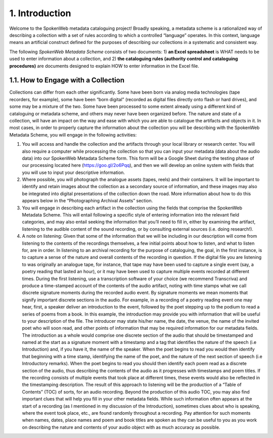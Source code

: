 ###############
1. Introduction
###############

Welcome to the SpokenWeb metadata cataloguing project!  Broadly speaking, a metadata scheme is a rationalized way of describing a collection with a set of rules according to which a controlled “language” operates. In this context, language means an artificial construct defined for the purposes of describing our collections in a systematic and consistent way. 

The following *SpokenWeb Metadata Scheme* consists of two documents: 1) **an Excel spreadsheet** is WHAT needs to be used to enter information about a collection, and 2) **the cataloguing rules (authority control and cataloguing procedures)** are documents designed to explain HOW to enter information in the Excel file.
    
************************************
1.1. How to Engage with a Collection
************************************

Collections can differ from each other significantly.  Some have been born via analog media technologies (tape recorders, for example), some have been “born digital” (recorded as digital files directly onto flash or hard drives), and some may be a mixture of the two.  Some have been processed to some extent already using a different kind of cataloguing or metadata scheme, and others may never have been organized before. The nature and state of a collection, will have an impact on the way and ease with which you are able to catalogue the artifacts and objects in it. In most cases, in order to properly capture the information about the collection you will be describing with the SpokenWeb Metadata Scheme, you will engage in the following activities:

1. You will access and handle the collection and the artifacts through your local library or research center.  You will also require a computer while processing the collection so that you can input your metadata (data about the audio data) into our SpokenWeb Metadata Scheme form.  This form will be a Google Sheet during the testing phase of our processing located here (https://goo.gl/2o6Pqq), and then we will develop an online system with fields that you will use to input your descriptive information.

2. Where possible, you will photograph the analogue assets (tapes, reels) and their containers. It will be important to identify and retain images about the collection as a secondary source of information, and these images may also be integrated into digital presentations of the collection down the road.  More information about how to do this appears below in the “Photographing Archival Assets” section.

3. You will engage in describing each artifact in the collection using the fields that comprise the SpokenWeb Metadata Scheme.  This will entail following a specific style of entering information into the relevant field categories, and may also entail seeking the information that you’ll need to fill in, either by examining the artifact, listening to the audible content of the sound recording, or by consulting external sources (i.e. doing research!).

4. A note on listening:  Given that some of the information that we will be including in our description will come from listening to the contents of the recordings themselves, a few initial points about how to listen, and what to listen for, are in order.  In listening to an archival recording for the purpose of cataloguing, the goal, in the first instance, is to capture a sense of the nature and overall contents of the recording in question.  If the digital file you are listening to was originally an analogue tape, for instance, that tape may have been used to capture a single event (say, a poetry reading that lasted an hour), or it may have been used to capture multiple events recorded at different times.  During the first listening, use a transcription software of your choice (we recommend Transcriva) and produce a time-stamped account of the contents of the audio artifact, noting with time stamps what we call discrete signature moments during the recorded audio event.  By signature moments we mean moments that signify important discrete sections in the audio.  For example, in a recording of a poetry reading event one may hear, first, a speaker deliver an introduction to the event, followed by the poet stepping up to the podium to read a series of poems from a book.  In this example, the introduction may provide you with information that will be useful to your description of the file.  The introducer may state his/her name, the date, the venue, the name of the invited poet who will soon read, and other points of information that may be required information for our metadata fields.  The introduction as a whole would comprise one discrete section of the audio that should be timestamped and named at the start as a signature moment with a timestamp and a tag that identifies the nature of the speech (i.e Introduction) and, if you have it, the name of the speaker.  When the poet begins to read you would then identify that beginning with a time stamp, identifying the name of the poet, and the nature of the next section of speech (i.e Introductory remarks).  When the poet begins to read you should then identify each poem read as a discrete section of the audio, thus describing the contents of the audio as it progresses with timestamps and poem titles.  If the recording consists of multiple events that took place at different times, these events would also be reflected in the timestamping description.  The result of this approach to listening will be the production of a “Table of Contents” (TOC) of sorts, for an audio recording.  Beyond the production of this audio TOC, you may also find important clues that will help you fill in your other metadata fields.  While such information often appears at the start of a recording (as I mentioned in my discussion of the Introduction), sometimes clues about who is speaking, where the event took place, etc., are found randomly throughout a recording.  Pay attention for such moments when names, dates, place names and poem and book titles are spoken as they can be useful to you as you work on describing the nature and contents of your audio object with as much accuracy as possible.